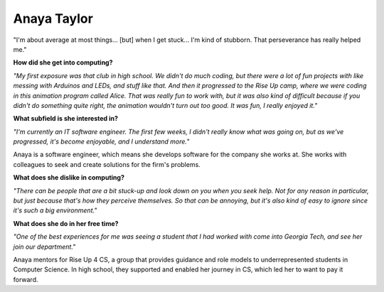 .. _anaya-taylor:

Anaya Taylor
:::::::::::::::::::::::::::::::::::::




"I'm about average at most things... [but] when I get stuck... I'm kind of stubborn. That perseverance has really helped me."

.. image:: ../../../_static/Interviewees/A_Taylor.jpg
    :width: 300
    :align: right
    :alt: Picture of Anaya

**How did she get into computing?**

*"My first exposure was that club in high school. We didn't do much coding, but there were a lot of fun projects with like messing with Arduinos and LEDs, and stuff like that. And then it progressed to the Rise Up camp, where we were coding in this animation program called Alice. That was really fun to work with, but it was also kind of difficult because if you didn't do something quite right, the animation wouldn't turn out too good. It was fun, I really enjoyed it."*

**What subfield is she interested in?**

*"I'm currently an IT software engineer. The first few weeks, I didn't really know what was going on, but as we've progressed, it's become enjoyable, and I understand more."*

Anaya is a software engineer, which means she develops software for the company she works at. She works with colleagues to seek and create solutions for the firm's problems.

**What does she dislike in computing?**

*"There can be people that are a bit stuck-up and look down on you when you seek help. Not for any reason in particular, but just because that's how they perceive themselves. So that can be annoying, but it's also kind of easy to ignore since it's such a big environment."*

**What does she do in her free time?**

*"One of the best experiences for me was seeing a student that I had worked with come into Georgia Tech, and see her join our department."*

Anaya mentors for Rise Up 4 CS, a group that provides guidance and role models to underrepresented students in Computer Science. In high school, they supported and enabled her journey in CS, which led her to want to pay it forward.

.. youtube:: fwHw0rGbfZQ
    :divid: Anaya_Taylor
    :height: 315
    :width: 560